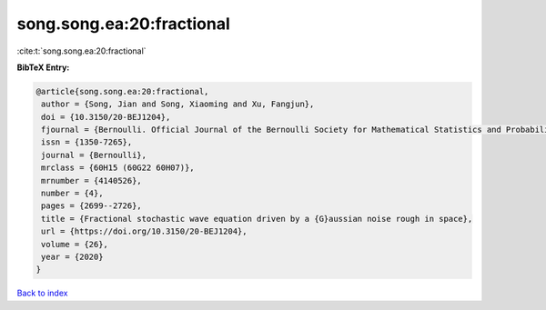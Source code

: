 song.song.ea:20:fractional
==========================

:cite:t:`song.song.ea:20:fractional`

**BibTeX Entry:**

.. code-block:: bibtex

   @article{song.song.ea:20:fractional,
    author = {Song, Jian and Song, Xiaoming and Xu, Fangjun},
    doi = {10.3150/20-BEJ1204},
    fjournal = {Bernoulli. Official Journal of the Bernoulli Society for Mathematical Statistics and Probability},
    issn = {1350-7265},
    journal = {Bernoulli},
    mrclass = {60H15 (60G22 60H07)},
    mrnumber = {4140526},
    number = {4},
    pages = {2699--2726},
    title = {Fractional stochastic wave equation driven by a {G}aussian noise rough in space},
    url = {https://doi.org/10.3150/20-BEJ1204},
    volume = {26},
    year = {2020}
   }

`Back to index <../By-Cite-Keys.rst>`_
